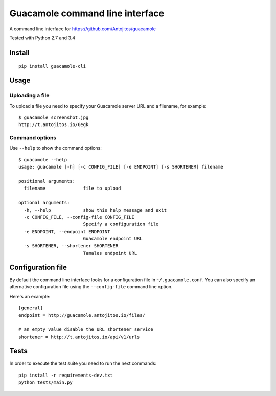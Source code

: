 ================================
Guacamole command line interface
================================

A command line interface for https://github.com/Antojitos/guacamole

Tested with Python 2.7 and 3.4

.. image:: https://travis-ci.org/Antojitos/guacamole-cli.svg?branch=master
    :target: https://travis-ci.org/Antojitos/guacamole-cli

Install
-------

::

    pip install guacamole-cli

Usage
-----

Uploading a file
****************

To upload a file you need to specify your Guacamole server URL and a filename, for example::

    $ guacamole screenshot.jpg
    http://t.antojitos.io/6egk

Command options
***************

Use ``--help`` to show the command options::

    $ guacamole --help
    usage: guacamole [-h] [-c CONFIG_FILE] [-e ENDPOINT] [-s SHORTENER] filename

    positional arguments:
      filename              file to upload

    optional arguments:
      -h, --help            show this help message and exit
      -c CONFIG_FILE, --config-file CONFIG_FILE
                            Specify a configuration file
      -e ENDPOINT, --endpoint ENDPOINT
                            Guacamole endpoint URL
      -s SHORTENER, --shortener SHORTENER
                            Tamales endpoint URL


Configuration file
------------------

By default the command line interface looks for a configuration file in
``~/.guacamole.conf``. You can also specify an alternative configuration
file using the ``--config-file`` command line option.

Here's an example::

    [general]
    endpoint = http://guacamole.antojitos.io/files/

    # an empty value disable the URL shortener service
    shortener = http://t.antojitos.io/api/v1/urls

Tests
-----

In order to execute the test suite you need to run the next commands::

    pip install -r requirements-dev.txt
    python tests/main.py

